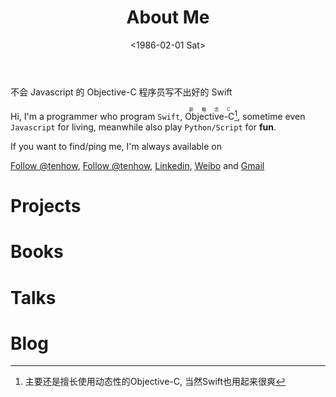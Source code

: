 #+TITLE: About Me
#+DATE: <1986-02-01 Sat>
#+MACRO: ruby @@html:<ruby>$1<rt>$2</rt></ruby>@@

#+BEGIN_CENTER
不会 Javascript 的 Objective-C 程序员写不出好的 Swift
#+END_CENTER

Hi, I'm a programmer who program =Swift=, {{{ruby(Objective-C,新概念C)}}}[fn:1], sometime even =Javascript= for living, meanwhile also play =Python/Script= for *fun*.

If you want to find/ping me, I'm always available on
#+html: <a aria-label="Follow @tenhow on GitHub" data-count-aria-label="# followers on GitHub" data-count-api="/users/tenhow#followers" data-count-href="/tenhow/followers" href="https://github.com/tenhow" class="github-button">Follow @tenhow</a>, <a href="https://twitter.com/tenhow" class="twitter-follow-button" data-show-count="false">Follow @tenhow</a>, <a href="http://www.linkedin.com/profile/view?id=00000">Linkedin</a>, <a href="http://weibo.com/tenhow">Weibo</a> and  <a href="mailto:tenhow.dev@gmail.com">Gmail</a>

* Projects
#+html: <div id="github-widget" data-user="jcouyang" data-display="pop_repos,calendar"></div>

* Books

* Talks

* Blog 

[fn:1] 主要还是擅长使用动态性的Objective-C, 当然Swift也用起来很爽
